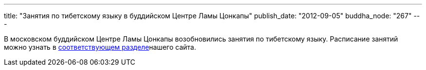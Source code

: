 ---
title: "Занятия по тибетскому языку в буддийском Центре Ламы Цонкапы"
publish_date: "2012-09-05"
buddha_node: "267"
---

В московском буддийском Центре Ламы Цонкапы возобновились занятия по
тибетскому языку. Расписание занятий можно узнать в
link:/content/?q=node/12[соответствующем разделе]нашего
сайта.
